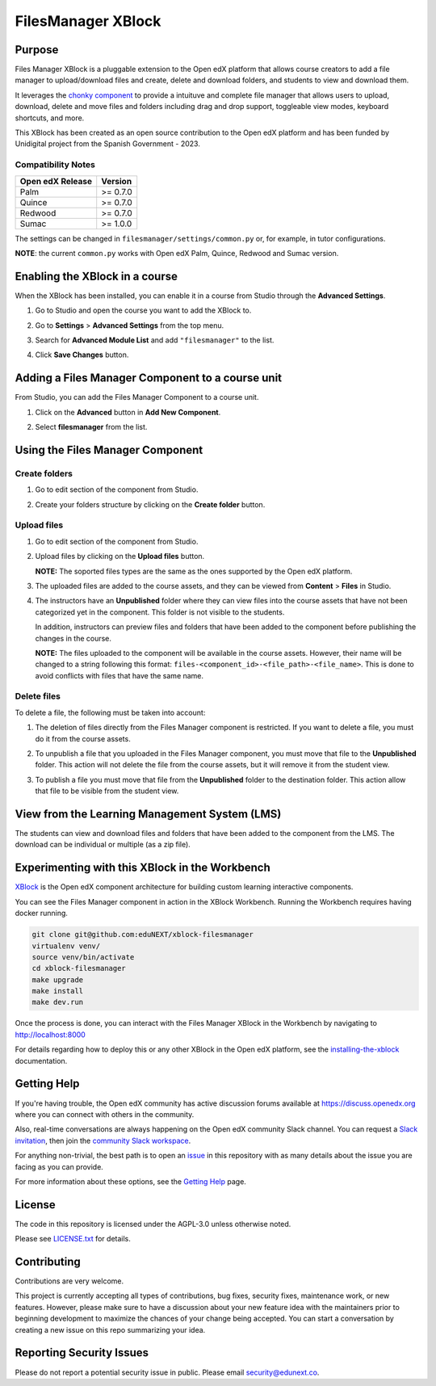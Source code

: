 FilesManager XBlock
###################

|status-badge| |license-badge| |ci-badge|

Purpose
*******

Files Manager XBlock is a pluggable extension to the Open edX platform that
allows course creators to add a file manager to upload/download files and
create, delete and download folders, and students to view and download them.

It leverages the `chonky component`_ to provide a intuituve and complete file
manager that allows users to upload, download, delete and move files and
folders including drag and drop support, toggleable view modes, keyboard
shortcuts, and more.

This XBlock has been created as an open source contribution to the Open edX
platform and has been funded by Unidigital project from the Spanish Government
- 2023.

.. _chonky component: https://github.com/TimboKZ/Chonky

Compatibility Notes
===================

+------------------+--------------+
| Open edX Release | Version      |
+==================+==============+
| Palm             | >= 0.7.0     |
+------------------+--------------+
| Quince           | >= 0.7.0     |
+------------------+--------------+
| Redwood          | >= 0.7.0     |
+------------------+--------------+
| Sumac            | >= 1.0.0     |
+------------------+--------------+

The settings can be changed in ``filesmanager/settings/common.py`` or, for example, in tutor configurations.

**NOTE**: the current ``common.py`` works with Open edX Palm, Quince, Redwood and Sumac version.


Enabling the XBlock in a course
*******************************

When the XBlock has been installed, you can enable it in a course from Studio
through the **Advanced Settings**.

1. Go to Studio and open the course you want to add the XBlock to.
2. Go to **Settings** > **Advanced Settings** from the top menu.
3. Search for **Advanced Module List** and add ``"filesmanager"`` to the list.
4. Click **Save Changes** button.

   .. image:: https://github.com/eduNEXT/xblock-filesmanager/assets/64033729/5f7c99b8-31d2-492f-8573-88ae8748166b
      :alt: Enable XBlock in a course


Adding a Files Manager Component to a course unit
*************************************************

From Studio, you can add the Files Manager Component to a course unit.

1. Click on the **Advanced** button in **Add New Component**.

   .. image:: https://github.com/eduNEXT/xblock-filesmanager/assets/64033729/7c4cfde4-f2b2-4334-b646-c302dea9c515
      :alt: Open Advanced Components

2. Select **filesmanager** from the list.

   .. image:: https://github.com/eduNEXT/xblock-filesmanager/assets/64033729/d5a524e5-ce0e-4cec-a336-3b04737fb373
      :alt: Select Files Manager Component


Using the Files Manager Component
*********************************

Create folders
==============
1. Go to edit section of the component from Studio.
2. Create your folders structure by clicking on the **Create folder** button.

   .. image:: https://github.com/eduNEXT/xblock-filesmanager/assets/64033729/27fa71a1-0bd7-4c64-9ff1-c8275bf40ace
      :alt: Create folder

Upload files
============
1. Go to edit section of the component from Studio.
2. Upload files by clicking on the **Upload files** button.

   .. image:: https://github.com/eduNEXT/xblock-filesmanager/assets/64033729/5f9af287-8c79-4867-8624-9e2ac610c6ae
      :alt: Upload files

   **NOTE:** The soported files types are the same as the ones supported by the
   Open edX platform.

3. The uploaded files are added to the course assets, and they can be viewed
   from **Content** > **Files** in Studio.

   .. image:: https://github.com/eduNEXT/xblock-filesmanager/assets/64033729/36d6b09d-b2e7-496e-9677-b24d61f5998c
      :alt: Files in Course Assets

4. The instructors have an **Unpublished** folder where they can view files
   into the course assets that have not been categorized yet in the component.
   This folder is not visible to the students.

   .. image:: https://github.com/eduNEXT/xblock-filesmanager/assets/64033729/ca4c27d7-5797-4293-bcd3-38a3845b72e7
      :alt: Course Assets Unpublished folder

   .. image:: https://github.com/eduNEXT/xblock-filesmanager/assets/64033729/bd7d838a-71ba-4296-94f8-613cc3da5c69
      :alt: Unpublished folder

   In addition, instructors can preview files and folders that have been added
   to the component before publishing the changes in the course.

   **NOTE:** The files uploaded to the component will be available in the course assets. However, their name will
   be changed to a string following this format: ``files-<component_id>-<file_path>-<file_name>``.
   This is done to avoid conflicts with files that have the same name.

Delete files
============
To delete a file, the following must be taken into account:

1. The deletion of files directly from the Files Manager component is
   restricted. If you want to delete a file, you must do it from the course
   assets.

   .. image:: https://github.com/eduNEXT/xblock-filesmanager/assets/64033729/5fab112b-4e87-453f-801d-8ab51eb55c7a
      :alt: Delete file

   .. image:: https://github.com/eduNEXT/xblock-filesmanager/assets/64033729/144d9e6f-db54-42fc-a387-46f818802258
      :alt: Delete file from course assets

   .. image:: https://github.com/eduNEXT/xblock-filesmanager/assets/64033729/1a59c707-1a03-4f8f-bf5b-812f8274dece
      :alt: File removed from Files Manager component

2. To unpublish a file that you uploaded in the Files Manager component, you
   must move that file to the **Unpublished** folder. This action will not
   delete the file from the course assets, but it will remove it from the
   student view.

   .. image:: https://github.com/eduNEXT/xblock-filesmanager/assets/64033729/0e9718ee-e53f-488e-a386-dddcfa782113
        :alt: Unpublish file

   .. image:: https://github.com/eduNEXT/xblock-filesmanager/assets/64033729/fa24c3a5-9d8e-4ce0-8d0a-25295a1a36df
        :alt: Move file to Unpublished folder

3. To publish a file you must move that file from the **Unpublished** folder to
   the destination folder. This action allow that file to be visible from the
   student view.

   .. image:: https://github.com/eduNEXT/xblock-filesmanager/assets/64033729/ec4b618f-5afe-47c5-9f0a-27b04cabfe94
        :alt: Publish file

   .. image:: https://github.com/eduNEXT/xblock-filesmanager/assets/64033729/cc575d43-d1be-4e62-bfb7-8cd05d9c5dfe
       :alt: Move file to destination folder


View from the Learning Management System (LMS)
**********************************************

The students can view and download files and folders that have been added to the
component from the LMS. The download can be individual or multiple (as a zip file).

.. image:: https://github.com/eduNEXT/xblock-filesmanager/assets/64033729/ef7f3f96-d2d9-4db0-81f9-150eed7effeb
   :alt: View from the LMS


Experimenting with this XBlock in the Workbench
************************************************

`XBlock`_ is the Open edX component architecture for building custom learning
interactive components.

.. _XBlock: https://openedx.org/r/xblock

You can see the Files Manager component in action in the XBlock Workbench.
Running the Workbench requires having docker running.

.. code:: bash

    git clone git@github.com:eduNEXT/xblock-filesmanager
    virtualenv venv/
    source venv/bin/activate
    cd xblock-filesmanager
    make upgrade
    make install
    make dev.run

Once the process is done, you can interact with the Files Manager XBlock in
the Workbench by navigating to http://localhost:8000

For details regarding how to deploy this or any other XBlock in the Open edX
platform, see the `installing-the-xblock`_ documentation.

.. _installing-the-xblock: https://edx.readthedocs.io/projects/xblock-tutorial/en/latest/edx_platform/devstack.html#installing-the-xblock


Getting Help
*************

If you're having trouble, the Open edX community has active discussion forums
available at https://discuss.openedx.org where you can connect with others in
the community.

Also, real-time conversations are always happening on the Open edX community
Slack channel. You can request a `Slack invitation`_, then join the
`community Slack workspace`_.

For anything non-trivial, the best path is to open an `issue`_ in this
repository with as many details about the issue you are facing as you can
provide.

For more information about these options, see the `Getting Help`_ page.

.. _Slack invitation: https://openedx.org/slack
.. _community Slack workspace: https://openedx.slack.com/
.. _issue: https://github.com/eduNEXT/xblock-filesmanager/issues
.. _Getting Help: https://openedx.org/getting-help


License
*******

The code in this repository is licensed under the AGPL-3.0 unless otherwise
noted.

Please see `LICENSE.txt <LICENSE.txt>`_ for details.


Contributing
************

Contributions are very welcome.

This project is currently accepting all types of contributions, bug fixes,
security fixes, maintenance work, or new features.  However, please make sure
to have a discussion about your new feature idea with the maintainers prior to
beginning development to maximize the chances of your change being accepted.
You can start a conversation by creating a new issue on this repo summarizing
your idea.


Reporting Security Issues
*************************

Please do not report a potential security issue in public. Please email
security@edunext.co.


.. |ci-badge| image:: https://github.com/eduNEXT/xblock-filesmanager/workflows/Python%20CI/badge.svg?branch=main
    :target: https://github.com/eduNEXT/xblock-filesmanager/actions
    :alt: CI

.. |license-badge| image:: https://img.shields.io/github/license/eduNEXT/xblock-filesmanager.svg
    :target: https://github.com/eduNEXT/xblock-filesmanager/blob/main/LICENSE.txt
    :alt: License

.. |status-badge| image:: https://img.shields.io/badge/Status-Maintained-brightgreen
